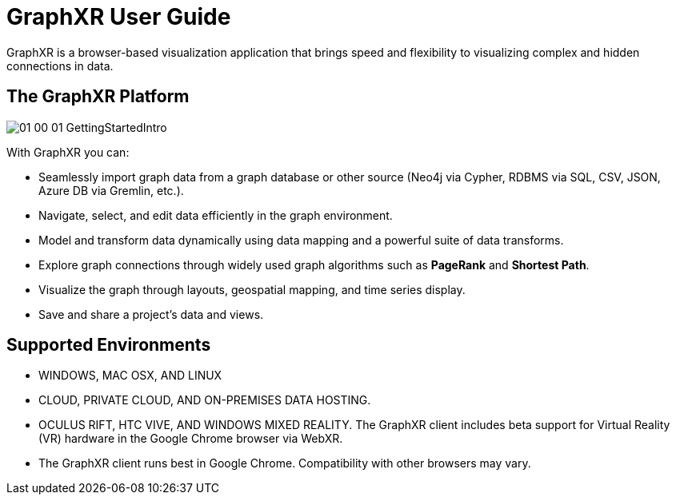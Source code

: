 = GraphXR User Guide

GraphXR is a browser-based visualization application that brings speed and flexibility to visualizing complex and hidden connections in data.

== The GraphXR Platform 

image::/v2_17/01_00_01_GettingStartedIntro.png[] 

With GraphXR you can:

* Seamlessly import graph data from a graph database or other source (Neo4j via Cypher, RDBMS via SQL, CSV, JSON, Azure DB via Gremlin, etc.).

* Navigate, select, and edit data efficiently in the graph environment.

* Model and transform data dynamically using data mapping and a powerful suite of data transforms.

* Explore graph connections through widely used graph algorithms such as *PageRank* and *Shortest Path*.

* Visualize the graph through layouts, geospatial mapping, and time series display.

* Save and share a project's data and views.

== Supported Environments

* WINDOWS, MAC OSX, AND LINUX

* CLOUD, PRIVATE CLOUD, AND ON-PREMISES DATA HOSTING.

* OCULUS RIFT, HTC VIVE, AND WINDOWS MIXED REALITY. The GraphXR client includes beta support for Virtual Reality (VR) hardware in the Google Chrome browser via WebXR.

* The GraphXR client runs best in Google Chrome. Compatibility with other browsers may vary.